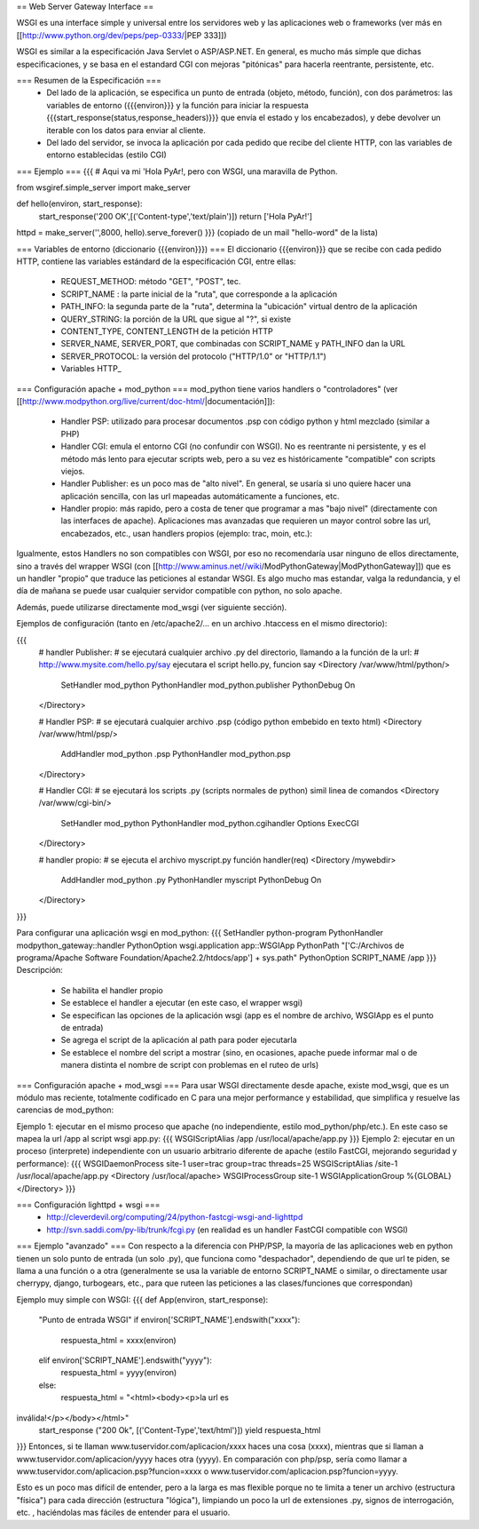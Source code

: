 == Web Server Gateway Interface ==

WSGI es una interface simple y universal entre los servidores web y las aplicaciones web o frameworks (ver más en  [[http://www.python.org/dev/peps/pep-0333/|PEP 333]])

WSGI es similar a la especificación Java Servlet o ASP/ASP.NET. En general, es mucho más simple que dichas especificaciones, y se basa en el estandard CGI con mejoras "pitónicas" para hacerla reentrante, persistente, etc.

=== Resumen de la Especificación ===
 * Del lado de la aplicación, se especifica un punto de entrada (objeto, método, función), con dos parámetros: las variables de entorno ({{{environ}}} y la función para iniciar la respuesta {{{start_response(status,response_headers)}}} que envía el estado y los encabezados), y debe devolver un iterable con los datos para enviar al cliente.
 * Del lado del servidor, se invoca la aplicación por cada pedido que recibe del cliente HTTP, con las variables de entorno establecidas (estilo CGI)

=== Ejemplo ===
{{{
# Aqui va mi 'Hola PyAr!, pero con WSGI, una maravilla de Python.

from wsgiref.simple_server import make_server

def hello(environ, start_response):
    start_response('200 OK',[('Content-type','text/plain')])
    return ['Hola PyAr!']
    
httpd = make_server('',8000, hello).serve_forever()
}}}
(copiado de un mail "hello-word" de la lista)



=== Variables de entorno (diccionario {{{environ}}}) ===
El diccionario {{{environ}}} que se recibe con cada pedido HTTP, contiene las variables estándard de la especificación CGI, entre ellas:
 * REQUEST_METHOD: método "GET", "POST", tec. 
 * SCRIPT_NAME : la parte inicial de la "ruta", que corresponde a la aplicación
 * PATH_INFO: la segunda parte de la "ruta", determina la "ubicación" virtual dentro de la aplicación
 * QUERY_STRING: la porción de la URL que sigue al "?", si existe
 * CONTENT_TYPE, CONTENT_LENGTH de la petición HTTP
 * SERVER_NAME, SERVER_PORT, que combinadas con SCRIPT_NAME y PATH_INFO dan la URL
 * SERVER_PROTOCOL: la versión del protocolo ("HTTP/1.0" or "HTTP/1.1") 
 * Variables HTTP_



=== Configuración apache + mod_python  ===
mod_python tiene varios handlers o "controladores" (ver [[http://www.modpython.org/live/current/doc-html/|documentación]]):
 * Handler PSP: utilizado para procesar documentos .psp con código python y html mezclado (similar a PHP)
 * Handler CGI: emula el entorno CGI (no confundir con WSGI). No es reentrante ni persistente, y es el método más lento para ejecutar scripts web, pero a su vez es históricamente "compatible" con scripts viejos.
 * Handler Publisher: es un poco mas de "alto nivel". En general, se usaría si uno quiere hacer una aplicación sencilla, con las url mapeadas automáticamente a funciones, etc.

 * Handler propio: más rapido, pero a costa de tener que programar a mas "bajo nivel" (directamente con las interfaces de apache). Aplicaciones mas avanzadas que requieren un mayor control sobre las url, encabezados, etc., usan handlers propios (ejemplo: trac, moin, etc.):

Igualmente, estos Handlers no son compatibles con WSGI, por eso no recomendaría usar ninguno de ellos directamente, sino a través del wrapper WSGI (con [[http://www.aminus.net//wiki/ModPythonGateway|ModPythonGateway]]) que es un handler "propio" que traduce las peticiones al estandar WSGI. 
Es algo mucho mas estandar, valga la redundancia, y el día de mañana se puede usar cualquier servidor compatible con python, no solo apache.

Además, puede utilizarse directamente mod_wsgi (ver siguiente sección).

Ejemplos de configuración (tanto en /etc/apache2/... en un archivo .htaccess en el mismo directorio):

{{{
  # handler Publisher:
  #  se ejecutará cualquier archivo .py del directorio, llamando a la función de la url:
  #  http://www.mysite.com/hello.py/say  ejecutara el script hello.py, funcion say
  <Directory /var/www/html/python/>
      SetHandler mod_python
      PythonHandler mod_python.publisher
      PythonDebug On
  </Directory>
  
  # Handler PSP:
  #  se ejecutará cualquier archivo .psp (código python embebido en texto html)
  <Directory /var/www/html/psp/>
     AddHandler mod_python .psp
     PythonHandler mod_python.psp
  </Directory>

  # Handler CGI:
  #  se ejecutará los scripts .py (scripts normales de python) simil linea de comandos
  <Directory /var/www/cgi-bin/>
     SetHandler mod_python
     PythonHandler mod_python.cgihandler
     Options ExecCGI
  </Directory>

  # handler propio:
  #  se ejecuta el archivo myscript.py función handler(req) 
  <Directory /mywebdir>
       AddHandler mod_python .py
       PythonHandler myscript
       PythonDebug On
  </Directory>
}}}

Para configurar una aplicación wsgi en mod_python:
{{{
SetHandler python-program
PythonHandler modpython_gateway::handler
PythonOption wsgi.application app::WSGIApp
PythonPath "['C:/Archivos de programa/Apache Software Foundation/Apache2.2/htdocs/app'] + sys.path"
PythonOption SCRIPT_NAME /app
}}}
Descripción:
 * Se habilita el handler propio
 * Se establece el handler a ejecutar (en este caso, el wrapper wsgi)
 * Se especifican las opciones de la aplicación wsgi (app es el nombre de archivo, WSGIApp es el punto de entrada)
 * Se agrega el script de la aplicación al path para poder ejecutarla
 * Se establece el nombre del script a mostrar (sino, en ocasiones, apache puede informar mal o de manera distinta el nombre de script con problemas en el ruteo de urls)




=== Configuración apache + mod_wsgi ===
Para usar WSGI directamente desde apache, existe mod_wsgi, que es un módulo mas reciente, totalmente codificado en C para una mejor performance y estabilidad, que simplifica y resuelve las carencias de mod_python:

Ejemplo 1: ejecutar en el mismo proceso que apache (no independiente, estilo mod_python/php/etc.). En este caso se mapea la url /app al script wsgi app.py:
{{{
WSGIScriptAlias /app /usr/local/apache/app.py
}}}
Ejemplo 2: ejecutar en un proceso (interprete) independiente con un usuario arbitrario diferente de apache (estilo FastCGI, mejorando seguridad y performance):
{{{
WSGIDaemonProcess site-1 user=trac group=trac threads=25
WSGIScriptAlias /site-1 /usr/local/apache/app.py
<Directory /usr/local/apache>
WSGIProcessGroup site-1
WSGIApplicationGroup %{GLOBAL}
</Directory>
}}}
 
 
 
 
=== Configuración lighttpd + wsgi ===
 * http://cleverdevil.org/computing/24/python-fastcgi-wsgi-and-lighttpd
 * http://svn.saddi.com/py-lib/trunk/fcgi.py (en realidad es un handler FastCGI compatible con WSGI)



=== Ejemplo "avanzado" ===
Con respecto a la diferencia con PHP/PSP, la mayoría de las aplicaciones web en python tienen un solo punto de entrada (un solo .py), que funciona como "despachador", dependiendo de que url te piden, se llama a una función o a otra (generalmente se usa la variable de entorno SCRIPT_NAME o similar, o directamente usar cherrypy, django, turbogears, etc., para que ruteen las peticiones a las clases/funciones que correspondan)

Ejemplo muy simple con WSGI:
{{{
def App(environ, start_response):
        "Punto de entrada WSGI"
        if environ['SCRIPT_NAME'].endswith("xxxx"):
                respuesta_html = xxxx(environ)
        elif environ['SCRIPT_NAME'].endswith("yyyy"):
                respuesta_html = yyyy(environ)
        else:
                respuesta_html = "<html><body><p>la url es 
inválida!</p></body></html>"
        start_response ("200 Ok", [('Content-Type','text/html')])
        yield respuesta_html
}}}
Entonces, si te llaman www.tuservidor.com/aplicacion/xxxx haces una cosa (xxxx), mientras que si llaman a www.tuservidor.com/aplicacion/yyyy haces otra (yyyy).
En comparación con php/psp, sería como llamar a www.tuservidor.com/aplicacion.psp?funcion=xxxx o www.tuservidor.com/aplicacion.psp?funcion=yyyy.

Esto es un poco mas difícil de entender, pero a la larga es mas flexible porque 
no te limita a tener un archivo (estructura "física") para cada dirección 
(estructura "lógica"), limpiando un poco la url de extensiones .py, signos 
de interrogación, etc. , haciéndolas mas fáciles de entender para el 
usuario.
